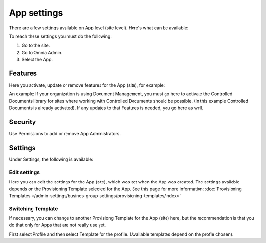 App settings
==============

There are a few settings available on App level (site level). Here's what can be available:

.. image:: app-settings.png

To reach these settings you must do the following:

1. Go to the site.
2. Go to Omnia Admin.
3. Select the App.

Features
***********
Here you activate, update or remove features for the App (site), for example:

.. image:: app-settings-features.png

An example: If your organization is using Document Management, you must go here to activate the Controlled Documents library for sites where working with Controlled Documents should be possible. (In this example Controlled Documents is already activated). If any updates to that Features is needed, you go here as well.

Security
**********
Use Permissions to add or remove App Administrators.

.. image:: app-settings-security.png

Settings
**********
Under Settings, the following is available:

.. image:: app-settings-settings.png

Edit settings
---------------
Here you can edit the settings for the App (site), which was set when the App was created. The settings available depends on the Provisioning Template selected for the App. See this page for more information: :doc:`Provisioning Templates </admin-settings/busines-group-settings/provisioning-templates/index>`

.. image:: app-settings-settings-edit-1.png

Switching Template
-------------------
If necessary, you can change to another Provisiong Template for the App (site) here, but the recommendation is that you do that only for Apps that are not really use yet.

.. image:: app-settings-settings-template.png

First select Profile and then select Template for the profile. (Available templates depend on the profle chosen).








